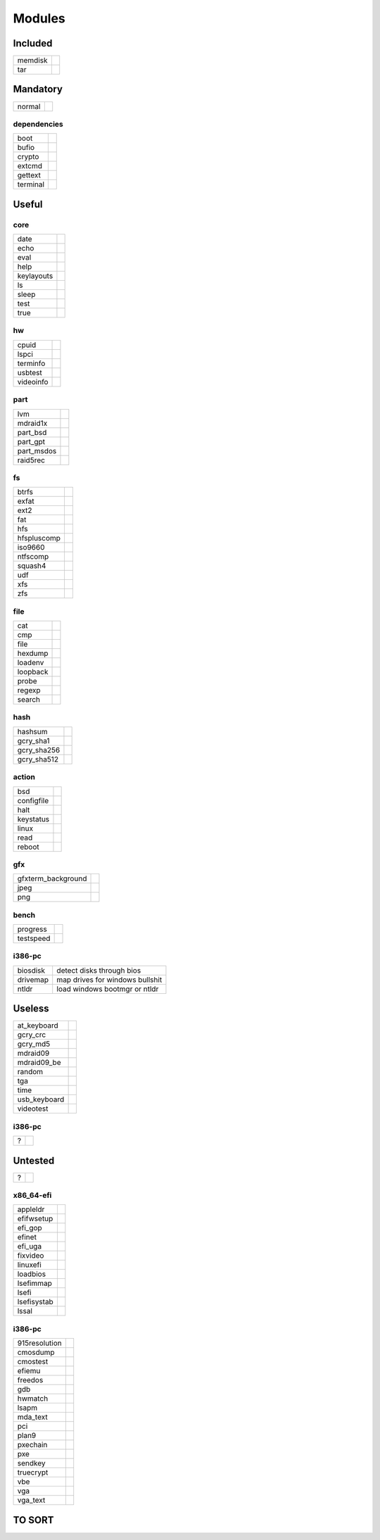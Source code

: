 .. _grub_modules:

Modules
=======

Included
--------

======= ==
memdisk | 
tar     | 
======= ==

Mandatory
---------

====== ==
normal | 
====== ==

dependencies
^^^^^^^^^^^^

======== ==
boot     | 
bufio    | 
crypto   | 
extcmd   | 
gettext  | 
terminal | 
======== ==

Useful
------

core
^^^^

========== ==
date       | 
echo       | 
eval       | 
help       | 
keylayouts | 
ls         | 
sleep      | 
test       | 
true       | 
========== ==

hw
^^

========= ==
cpuid     | 
lspci     | 
terminfo  | 
usbtest   | 
videoinfo | 
========= ==

part
^^^^

========== ==
lvm        | 
mdraid1x   | 
part_bsd   | 
part_gpt   | 
part_msdos | 
raid5rec   | 
========== ==

fs
^^

=========== ==
btrfs       | 
exfat       | 
ext2        | 
fat         | 
hfs         | 
hfspluscomp | 
iso9660     | 
ntfscomp    | 
squash4     | 
udf         | 
xfs         | 
zfs         | 
=========== ==

file
^^^^

======== ==
cat      | 
cmp      | 
file     | 
hexdump  | 
loadenv  | 
loopback | 
probe    | 
regexp   | 
search   | 
======== ==

hash
^^^^

=========== ==
hashsum     | 
gcry_sha1   | 
gcry_sha256 | 
gcry_sha512 | 
=========== ==

action
^^^^^^

========== ==
bsd        | 
configfile | 
halt       | 
keystatus  | 
linux      | 
read       | 
reboot     | 
========== ==

gfx
^^^

================== ==
gfxterm_background | 
jpeg               | 
png                | 
================== ==

bench
^^^^^

========= ==
progress  | 
testspeed | 
========= ==

i386-pc
^^^^^^^

======== =================================
biosdisk | detect disks through bios
drivemap | map drives for windows bullshit
ntldr    | load windows bootmgr or ntldr
======== =================================

Useless
-------

============ ==
at_keyboard  | 
gcry_crc     | 
gcry_md5     | 
mdraid09     | 
mdraid09_be  | 
random       | 
tga          | 
time         | 
usb_keyboard | 
videotest    | 
============ ==

i386-pc
^^^^^^^

= ==
? | 
= ==

Untested
--------

= ==
? | 
= ==

x86_64-efi
^^^^^^^^^^

=========== ==
appleldr    | 
efifwsetup  | 
efi_gop     | 
efinet      | 
efi_uga     | 
fixvideo    | 
linuxefi    | 
loadbios    | 
lsefimmap   | 
lsefi       | 
lsefisystab | 
lssal       | 
=========== ==

i386-pc
^^^^^^^

============= ==
915resolution | 
cmosdump      | 
cmostest      | 
efiemu        | 
freedos       | 
gdb           | 
hwmatch       | 
lsapm         | 
mda_text      | 
pci           | 
plan9         | 
pxechain      | 
pxe           | 
sendkey       | 
truecrypt     | 
vbe           | 
vga           | 
vga_text      | 
============= ==

TO SORT
-------


